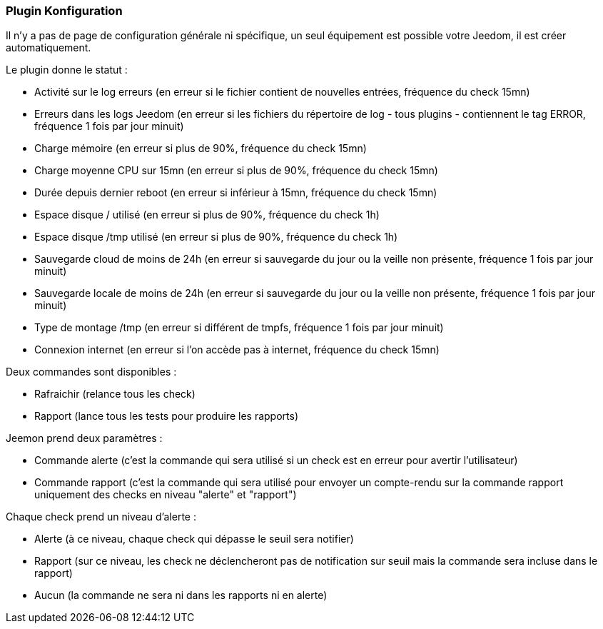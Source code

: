 === Plugin Konfiguration

Il n'y a pas de page de configuration générale ni spécifique, un seul équipement est possible votre Jeedom, il est créer automatiquement.

Le plugin donne le statut :

  * Activité sur le log erreurs (en erreur si le fichier contient de nouvelles entrées, fréquence du check 15mn)

  * Erreurs dans les logs Jeedom (en erreur si les fichiers du répertoire de log - tous plugins - contiennent le tag ERROR, fréquence 1 fois par jour minuit)

  * Charge mémoire (en erreur si plus de 90%, fréquence du check 15mn)

  * Charge moyenne CPU sur 15mn (en erreur si plus de 90%, fréquence du check 15mn)

  * Durée depuis dernier reboot (en erreur si inférieur à 15mn, fréquence du check 15mn)

  * Espace disque / utilisé (en erreur si plus de 90%, fréquence du check 1h)

  * Espace disque /tmp utilisé (en erreur si plus de 90%, fréquence du check 1h)

  * Sauvegarde cloud de moins de 24h (en erreur si sauvegarde du jour ou la veille non présente, fréquence 1 fois par jour minuit)

  * Sauvegarde locale de moins de 24h (en erreur si sauvegarde du jour ou la veille non présente, fréquence 1 fois par jour minuit)

  * Type de montage /tmp (en erreur si différent de tmpfs, fréquence 1 fois par jour minuit)

  * Connexion internet (en erreur si l'on accède pas à internet, fréquence du check 15mn)

Deux commandes sont disponibles :

  * Rafraichir (relance tous les check)

  * Rapport (lance tous les tests pour produire les rapports)

Jeemon prend deux paramètres :

  * Commande alerte (c'est la commande qui sera utilisé si un check est en erreur pour avertir l'utilisateur)

  * Commande rapport (c'est la commande qui sera utilisé pour envoyer un compte-rendu sur la commande rapport uniquement des checks en niveau "alerte" et "rapport")

Chaque check prend un niveau d'alerte :

  * Alerte (à ce niveau, chaque check qui dépasse le seuil sera notifier)

  * Rapport (sur ce niveau, les check ne déclencheront pas de notification sur seuil mais la commande sera incluse dans le rapport)

  * Aucun (la commande ne sera ni dans les rapports ni en alerte)